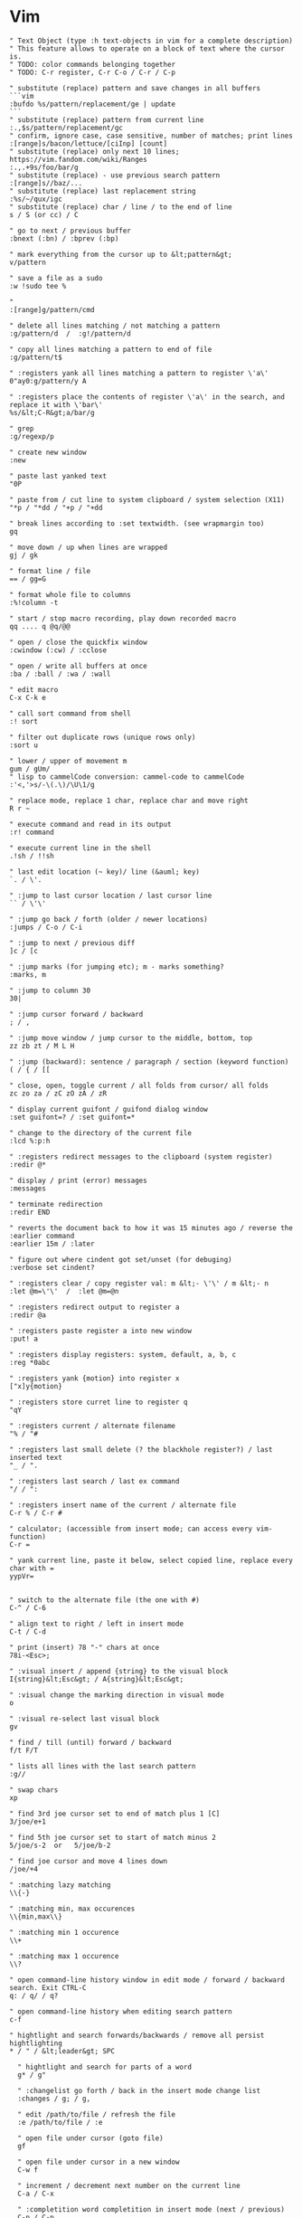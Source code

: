 * Vim
#+BEGIN_SRC vim
" Text Object (type :h text-objects in vim for a complete description)
" This feature allows to operate on a block of text where the cursor is.
" TODO: color commands belonging together
" TODO: C-r register, C-r C-o / C-r / C-p

" substitute (replace) pattern and save changes in all buffers
```vim
:bufdo %s/pattern/replacement/ge | update
```
" substitute (replace) pattern from current line
:.,$s/pattern/replacement/gc
" confirm, ignore case, case sensitive, number of matches; print lines
:[range]s/bacon/lettuce/[ciInp] [count]
" substitute (replace) only next 10 lines; https://vim.fandom.com/wiki/Ranges
:.,.+9s/foo/bar/g
" substitute (replace) - use previous search pattern
:[range]s//baz/...
" substitute (replace) last replacement string
:%s/~/qux/igc
" substitute (replace) char / line / to the end of line
s / S (or cc) / C

" go to next / previous buffer
:bnext (:bn) / :bprev (:bp)

" mark everything from the cursor up to &lt;pattern&gt;
v/pattern

" save a file as a sudo
:w !sudo tee %

"
:[range]g/pattern/cmd

" delete all lines matching / not matching a pattern
:g/pattern/d  /  :g!/pattern/d

" copy all lines matching a pattern to end of file
:g/pattern/t$

" :registers yank all lines matching a pattern to register \'a\'
0"ay0:g/pattern/y A

" :registers place the contents of register \'a\' in the search, and replace it with \'bar\'
%s/&lt;C-R&gt;a/bar/g

" grep
:g/regexp/p

" create new window
:new

" paste last yanked text
"0P

" paste from / cut line to system clipboard / system selection (X11)
"*p / "*dd / "+p / "+dd

" break lines according to :set textwidth. (see wrapmargin too)
gq

" move down / up when lines are wrapped
gj / gk

" format line / file
== / gg=G

" format whole file to columns
:%!column -t

" start / stop macro recording, play down recorded macro
qq .... q @q/@@

" open / close the quickfix window
:cwindow (:cw) / :cclose

" open / write all buffers at once
:ba / :ball / :wa / :wall

" edit macro
C-x C-k e

" call sort command from shell
:! sort

" filter out duplicate rows (unique rows only)
:sort u

" lower / upper of movement m
gum / gUm/
" lisp to cammelCode conversion: cammel-code to cammelCode 
:'<,'>s/-\(.\)/\U\1/g

" replace mode, replace 1 char, replace char and move right
R r ~

" execute command and read in its output
:r! command

" execute current line in the shell
.!sh / !!sh

" last edit location (~ key)/ line (&auml; key)
`. / \'.

" :jump to last cursor location / last cursor line
`` / \'\'

" :jump go back / forth (older / newer locations)
:jumps / C-o / C-i

" :jump to next / previous diff
]c / [c

" :jump marks (for jumping etc); m - marks something?
:marks, m

" :jump to column 30
30|

" :jump cursor forward / backward
; / ,

" :jump move window / jump cursor to the middle, bottom, top
zz zb zt / M L H

" :jump (backward): sentence / paragraph / section (keyword function)
( / { / [[

" close, open, toggle current / all folds from cursor/ all folds
zc zo za / zC zO zA / zR

" display current guifont / guifond dialog window
:set guifont=? / :set guifont=*

" change to the directory of the current file
:lcd %:p:h

" :registers redirect messages to the clipboard (system register)
:redir @*

" display / print (error) messages
:messages

" terminate redirection
:redir END

" reverts the document back to how it was 15 minutes ago / reverse the :earlier command
:earlier 15m / :later

" figure out where cindent got set/unset (for debuging)
:verbose set cindent?

" :registers clear / copy register val: m &lt;- \'\' / m &lt;- n
:let @m=\'\'  /  :let @m=@n

" :registers redirect output to register a
:redir @a

" :registers paste register a into new window
:put! a

" :registers display registers: system, default, a, b, c
:reg *0abc

" :registers yank {motion} into register x
["x]y{motion}

" :registers store curret line to register q
"qY

" :registers current / alternate filename
"% / "#

" :registers last small delete (? the blackhole register?) / last inserted text
"_ / ".

" :registers last search / last ex command
"/ / ":

" :registers insert name of the current / alternate file
C-r % / C-r #

" calculator; (accessible from insert mode; can access every vim-function)
C-r =

" yank current line, paste it below, select copied line, replace every char with =
yypVr=


" switch to the alternate file (the one with #)
C-^ / C-6

" align text to right / left in insert mode
C-t / C-d

" print (insert) 78 "-" chars at once
78i-<Esc>;

" :visual insert / append {string} to the visual block
I{string}&lt;Esc&gt; / A{string}&lt;Esc&gt;

" :visual change the marking direction in visual mode
o

" :visual re-select last visual block
gv

" find / till (until) forward / backward
f/t F/T

" lists all lines with the last search pattern
:g//

" swap chars
xp

" find 3rd joe cursor set to end of match plus 1 [C]
3/joe/e+1

" find 5th joe cursor set to start of match minus 2
5/joe/s-2  or   5/joe/b-2

" find joe cursor and move 4 lines down
/joe/+4

" :matching lazy matching
\\{-}

" :matching min, max occurences
\\{min,max\\}

" :matching min 1 occurence
\\+

" :matching max 1 occurence
\\?

" open command-line history window in edit mode / forward / backward search. Exit CTRL-C
q: / q/ / q?

" open command-line history when editing search pattern
c-f

" hightlight and search forwards/backwards / remove all persist hightlighting
* / " / &lt;leader&gt; SPC

  " hightlight and search for parts of a word
  g* / g"

  " :changelist go forth / back in the insert mode change list
  :changes / g; / g,

  " edit /path/to/file / refresh the file
  :e /path/to/file / :e

  " open file under cursor (goto file)
  gf

  " open file under cursor in a new window
  C-w f

  " increment / decrement next number on the current line
  C-a / C-x

  " :completition word completition in insert mode (next / previous)
  C-n / C-p

  " :completition line completition / function name completition (omni completition)
  C-x C-l / C-x C-o

  " :completition file completition
  C-x C-f

  " pull cword (current word) onto search/command line
  /C-r C-w

  " temporarily change the insert- for normal mode
  C-o

  " :vimdiff gvim with tabs
  gvim -p file1 file2

  " :vimdiff gvim / vim in diffmode
  gvim -d file1 file2 / vimdiff file1 file2

  " :vimdiff diff current two buffers / windows
  :diffthis / :windo diffthis

  " :vimdiff diff current buffer with a filename
  :vert diffsplit filename

  " :vimdiff obtain difference under cursor from the other viewport
  do :diffg :diffget

  " :vimdiff put difference under cursor to the other viewport
  dp :diffput

  " :vimdiff update / switch off the diffmode for the current window
  :diffupdate / :diffoff

  " set current buffer to readonly mode
  set nomodifiable

  "
  set fileformat=dos|unix|mac

  "
  set filetype=html|xml|...

  " :splits resize vertical viewport 5 chars to the left / right / bottom / top
  C-w 5&lt; / C-w 5&gt; / C-w 5- / C-w 5+

  " :splits move around split viewports
  C-w C-w

  " :splits move around viewports according to given direction
  C-w h/j/k/l

  " :splits rotate window down-&gt;right / up-&gt;left
  C-w r / R

  " :splits close other windows
  C-w o / :on

  " :splits :tabs break out current window into a new tabview
  C-W T

  " :splits swap top/bottom or left/right split
  C-W R

  " :splits maximize vertically / horizontally
  C-w |  /  C-w _

  " :splits horizontal / vertical viewport split
  :sp filename / :vsp filename

  " :splits open the file browser in a new window split
  :vsplit ./:vsplit./:vsp ./:sp./:split.

  " :splits open horizontal viewport 10 lines higt (good for notes)
  :10sp

  " open vim / gvim from the command line with file0, file1 in separate tabs
  vim -p file0 file1 / gvim -p file0 file1

  " open vim / gvim from the command line as a file browser
  vim . / gvim .

  " shift text right / left / align text
  &gt; / &lt; / =

  " :help follow link / go back
  C-] / C-t

  " change to the dir of current file (probably)
  :cd %:h

  " place increasing 10.0.0.1, 10.0.0.2, etc.
  :for i in range(1,255) | .put=\'10.0.0.\'.i | endfor

  " like tail -f
  :setlocal autoread

  " show files adjacent to the one edited one; :Explore move up one directory
  :Explore

  " :plugin list all plugins, _vimrcs loaded (super)
  :scriptnames

  " :plugin list all user-defined functions (just names & args) / full code of function Foo
  :function / :function Foo

  " reveals value of history and where set
  :verbose set history?

  " :vim-fugitive stage / unstage given file in Gstatus / Gcommit viewport
  -

  " :vim-fugitive git checkout -- filename
  :Gread

  " :vim-fugitive git mv / git rm
  :Gmove / :Gremove

  " :vim-fugitive git status / git commit; p - Interactively choose hunks of patch (git add -p)
  :Gstatus / :Gcommit

  " :vim-fugitive perform vimdiff
  :Gdiff

  " :vim-fugitive load and move between versions :cprev / :cnext / :cfirst / :clast
  :Glog [q / ]q / [Q / ]Q

  " :vim-fugitive go back to "normal" file (working copy)
  :Gedit

  " :vim-fugitive open the current file on GitHub
  :Gbrowse

  " :vim-fugitive open output of a command in a temp file
  :Git!

  " :vim-fugitive execute any git commands
  :Git

  " :surround mark / yank / change / delete the "innerHTML"
  vit / yit / cit / dit

  " :surround mark / yank / change / delete the whole html tag
  vat / yat / cat / dat

  " :surround change content inside of "" / \'\' / {} / () / []
  ci" / ci\' / ci{ / ci( / ci[

  " :surround change content including and inside of "" / \'\' / {} / () / []
  ca" / ca\' / ca{ / ca( / ca[

  " :surround delete html tag / current paragraph (f.e. a function) / word
  da&lt; / dap / daw

  " :NERDTree change drive to q: under windows
  :NERDTree q:

  " :NERDTree open split / change dir / refresh / bookmarks
  i / cd / r / B

  " code snippets
  snipMate

  " finds file, need L9 vim plugin (does not work somehow :(
  fuzzyFinder

  " :bufexplorer :BufExplorer - in current window
  \\be

  " :bufexplorer :BufExplorerHorizontalSplit / :BufExplorerVerticalSplit
  \\bs / \\bv

  " :spellcheck switch on / off
  :set spell / :set nospell

  " :spellcheck next / previous mistake
  ]s / [s

  " :spellcheck spelling suggestions / auto replace with 1st suggestion
  z= / 1z=

  " :spelllang ally spell language to viewport / buffer
  :windo set spelllang=en_us / :bufdo set spelllang=en_us

  " :spellcheck add word under cursor to spellfile / editing session
  zg / zG

  " :vimclojure start REPL (with the namespace of the current buffer)
  \\sr / \\sR

  " :vimclojure prompt for input and lookup with (source) / (find-doc)
  \\si / \\fd

  " :vimclojure :evaluate line / file / paragraph / visual block (in visual mode) / function
  \\el / \\ef / \\ep / \\eb / \\et

  " :vimclojure close a window
  \\p

  " :vundle list configured bundles
  :BundleList

  " :vundle install (or update) bundles
  :BundleInstall(!)

  " :vundle search (or refresh cache first) plugin
  :BundleSearch(!) plugin

  " :vundle confirm (or auto-approve) removal of unused bundles
  :BundleClean(!)

  " :orgmode insert active / inactive date
  \\sa / \\si

  " Spacevim update / upgrade
  " https://spacevim.org/documentation/#update-and-rollback
  :SPUpdate

  " SpaceVim: Updating failed, The plugin dir is dirty
  " a branch must by checked-out. "Detached HEAD" won't work
  cd ~/.SpaceVim; and git status

  " page up / down: forward / backward
  C-b / C-f
  #+END_SRC
